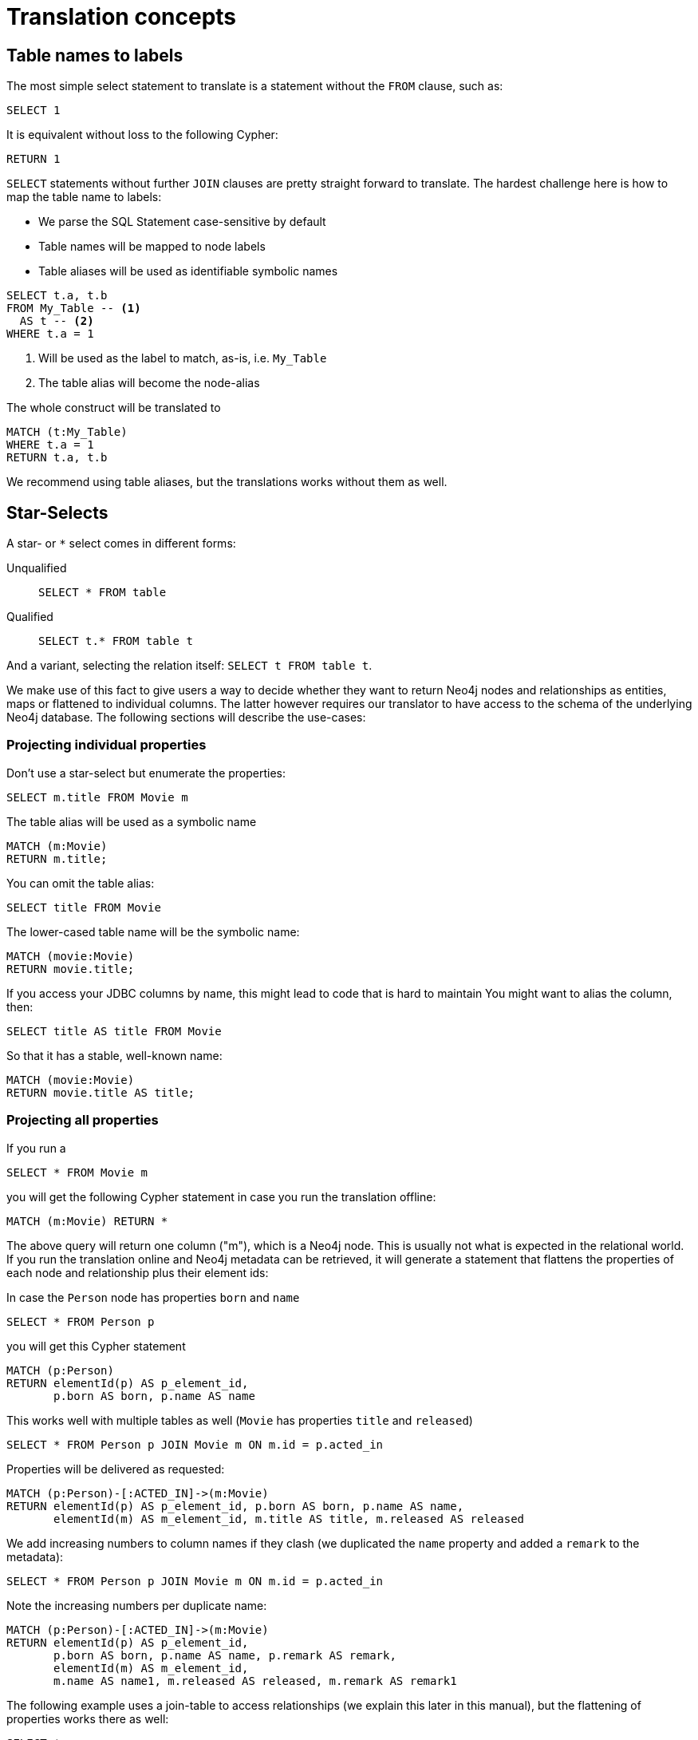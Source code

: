 = Translation concepts

== Table names to labels

The most simple select statement to translate is a statement without the `FROM` clause, such as:

[source,sql,id=t1_1,name=no_driving_table]
----
SELECT 1
----

It is equivalent without loss to the following Cypher:

[source,cypher,id=t1_1_expected]
----
RETURN 1
----

`SELECT` statements without further `JOIN` clauses are pretty straight forward to translate.
The hardest challenge here is how to map the table name to labels:

* We parse the SQL Statement case-sensitive by default
* Table names will be mapped to node labels
* Table aliases will be used as identifiable symbolic names

[source,sql,id=t1_0,name=select_with_condition]
----
SELECT t.a, t.b
FROM My_Table -- <.>
  AS t -- <.>
WHERE t.a = 1
----
<.> Will be used as the label to match, as-is, i.e. `My_Table`
<.> The table alias will become the node-alias

The whole construct will be translated to

[source,cypher,id=t1_0_expected]
----
MATCH (t:My_Table)
WHERE t.a = 1
RETURN t.a, t.b
----

We recommend using table aliases, but the translations works without them as well.

== Star-Selects

A star- or `*` select comes in different forms:

Unqualified::
`SELECT * FROM table`
Qualified::
`SELECT t.* FROM table t`

And a variant, selecting the relation itself: `SELECT t FROM table t`.

We make use of this fact to give users a way to decide whether they want to return Neo4j nodes and relationships as entities, maps or flattened to individual columns.
The latter however requires our translator to have access to the schema of the underlying Neo4j database.
The following sections will describe the use-cases:

=== Projecting individual properties

Don't use a star-select but enumerate the properties:

[source,sql,id=star_1]
----
SELECT m.title FROM Movie m
----

The table alias will be used as a symbolic name

[source,cypher,id=star_1_expected]
----
MATCH (m:Movie)
RETURN m.title;
----

You can omit the table alias:

[source,sql,id=star_2]
----
SELECT title FROM Movie
----

The lower-cased table name will be the symbolic name:

[source,cypher,id=star_2_expected]
----
MATCH (movie:Movie)
RETURN movie.title;
----

If you access your JDBC columns by name, this might lead to code that is hard to maintain
You might want to alias the column, then:

[source,sql,id=star_3]
----
SELECT title AS title FROM Movie
----

So that it has a stable, well-known name:

[source,cypher,id=star_3_expected]
----
MATCH (movie:Movie)
RETURN movie.title AS title;
----

=== Projecting all properties

If you run a

[source,sql,id=star_5]
----
SELECT * FROM Movie m
----

you will get the following Cypher statement in case you run the translation offline:

[source,cypher,id=star_5_expected]
----
MATCH (m:Movie) RETURN *
----

The above query will return one column ("m"), which is a Neo4j node.
This is usually not what is expected in the relational world.
If you run the translation online and Neo4j metadata can be retrieved,
it will generate a statement that flattens the properties of each node and relationship plus their element ids:

In case the `Person` node has properties `born` and `name`

[source,sql,id=star_6,name=unqualifiedAsteriskSingleTable,metaData=Person:born|name]
----
SELECT * FROM Person p
----

you will get this Cypher statement

[source,cypher,id=star_6_expected]
----
MATCH (p:Person)
RETURN elementId(p) AS p_element_id,
       p.born AS born, p.name AS name
----

This works well with multiple tables as well (`Movie` has properties `title` and `released`)

[source,sql,id=star_7,name=unqualifiedAsteriskMultipleTables,metaData=Person:born|name;Movie:title|released]
----
SELECT * FROM Person p JOIN Movie m ON m.id = p.acted_in
----

Properties will be delivered as requested:

[source,cypher,id=star_7_expected]
----
MATCH (p:Person)-[:ACTED_IN]->(m:Movie)
RETURN elementId(p) AS p_element_id, p.born AS born, p.name AS name,
       elementId(m) AS m_element_id, m.title AS title, m.released AS released
----

We add increasing numbers to column names if they clash (we duplicated the `name` property and added a `remark` to the metadata):

[source,sql,id=star_8,name=unqualifiedAsteriskDuplicatedColumns,metaData=Person:born|name|remark;Movie:name|released|remark]
----
SELECT * FROM Person p JOIN Movie m ON m.id = p.acted_in
----

Note the increasing numbers per duplicate name:

[source,cypher,id=star_8_expected]
----
MATCH (p:Person)-[:ACTED_IN]->(m:Movie)
RETURN elementId(p) AS p_element_id,
       p.born AS born, p.name AS name, p.remark AS remark,
       elementId(m) AS m_element_id,
       m.name AS name1, m.released AS released, m.remark AS remark1
----

The following example uses a join-table to access relationships (we explain this later in this manual), but the flattening of properties works there as well:

[source,sql,id=star_9,name=unqualifiedAsteriskJoinTable, metaData=ACTED_IN:role;Person:born|name;Movie:title|released,table_mappings=people:Person;movies:Movie;movie_actors:ACTED_IN]
----
SELECT *
FROM people p
JOIN movie_actors r ON r.person_id = p.id
JOIN movies m ON m.id = r.person_id
----

[source,cypher,id=star_9_expected]
----
MATCH (p:Person)-[r:ACTED_IN]->(m:Movie)
RETURN elementId(p) AS p_element_id,
       p.born AS born, p.name AS name,
       elementId(r) AS r_element_id, r.role AS role,
       elementId(m) AS m_element_id,
       m.title AS title, m.released AS released
----

A qualified alias can be used as well.
In case without meta-data it will return a map of properties of the node or relationship in question:

[source,sql,id=star_4,name=mapQualifiedAsteriskWithoutMetadata]
----
SELECT m.*, p.*
FROM Person p
JOIN Movie m ON m.id = p.acted_in
----

The corresponding columns must be downcast to a Map in JDBC:

[source,cypher,id=star_4_expected]
----
MATCH (p:Person)-[:ACTED_IN]->(m:Movie)
RETURN m{.*} AS m, p{.*} AS p
----

If we add meta-data (here `born` and `name` to `Person`), the qualified star will project all those:

[source,sql,id=star_4a,name=mapQualifiedAsteriskWithMetadata,metaData=Person:born|name]
----
SELECT p.*, m.title AS title
FROM Person p
JOIN Movie m ON m.id = p.acted_in
----

Note how we also projected one single, known property from the `Movie` node:

[source,cypher,id=star_4a_expected]
----
MATCH (p:Person)-[:ACTED_IN]->(m:Movie)
RETURN elementId(p) AS p_element_id, p.born AS born, p.name AS name, m.title AS title
----

=== Returning nodes and relationships

A statement that projects a table alias such as

[source,sql,id=star_n,name=tableAlias]
----
SELECT m FROM Movie m
----

will result in a Cypher statement returning the matched node as node.

[source,cypher,id=star_n_expected]
----
MATCH (m:Movie)
RETURN m;
----

A node can be alias as well:

[source,sql,id=star_n2]
----
SELECT m AS node FROM Movie m
----

will result in a Cypher statement returning the matched node as node.

[source,cypher,id=star_n2_expected]
----
MATCH (m:Movie)
RETURN m AS node;
----

Unaliased tables can be used as well:

[source,sql,id=star_n3]
----
SELECT movie FROM Movie
----

[source,cypher,id=star_n3_expected]
----
MATCH (movie:Movie)
RETURN movie;
----

And multiple entities are supported, too:

[source,sql,id=star_10]
----
SELECT p, r, m FROM Person p
JOIN ACTED_IN r ON r.person_id = p.id
JOIN Movie m ON m.id = r.movie_id
----

[source,cypher,id=star_10_expected]
----
MATCH (p:Person)-[r:ACTED_IN]->(m:Movie) RETURN p, r, m
----

== Comparing SQL with Cypher examples

Sources of the following examples are from https://neo4j.com/developer/cypher/guide-sql-to-cypher/[Comparing SQL with Cypher].

=== Find all Products

=== Select and Return Records

Easy in SQL, just select everything from the `products` table.

[source,sql,id=t2_0,name=select_and_return_records,table_mappings=products:Product]
----
SELECT p.*
FROM products as p
----

Similarly, in Cypher, you just *match* a simple pattern: all nodes with the *label* `:Product` and `RETURN` them.

[source,cypher,id=t2_0_expected]
----
MATCH (p:Product)
RETURN p{.*} AS p
----

The above query will project all properties of the matched node.
If you want to select the node itself, just select it without using the asterisk:

[source,sql,id=t2_0a,name=select_and_return_records,table_mappings=products:Product]
----
SELECT p
FROM products as p
----

It will be translated into a query that returns nodes:

[source,cypher,id=t2_0a_expected]
----
MATCH (p:Product)
RETURN p
----

=== Field Access, Ordering and Paging

*More efficient is to return only a subset of attributes*, like `ProductName` and `UnitPrice`.
And while we're on it, let's also order by price and only return the 10 most expensive items.

[source,sql,id=t2_1,name=field_acces_ordering_paging,table_mappings=products:Product]
----
SELECT p.`productName`, p.`unitPrice`
FROM products as p
ORDER BY p.`unitPrice` DESC
LIMIT 10
----

You can copy and paste the changes from SQL to Cypher, it's thankfully unsurprising.
But remember that labels, relationship-types and property-names are *case sensitive* in Neo4j.

[source,cypher,id=t2_1_expected]
----
MATCH (p:Product)
RETURN p.productName, p.unitPrice ORDER BY p.unitPrice DESC LIMIT 10
----

Default order direction will be translated as is:

[source,sql,id=t2_2,name=order_by_default]
----
SELECT * FROM Movies m ORDER BY m.title
----

[source,cypher,id=t2_2_expected,parseCypher=false]
----
MATCH (m:Movies)
RETURN * ORDER BY m.title
----

